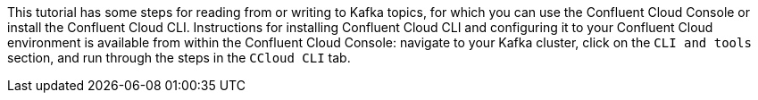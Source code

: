 This tutorial has some steps for reading from or writing to Kafka topics, for which you can use the Confluent Cloud Console or install the Confluent Cloud CLI.
Instructions for installing Confluent Cloud CLI and configuring it to your Confluent Cloud environment is available from within the Confluent Cloud Console: navigate to your Kafka cluster, click on the `CLI and tools` section, and run through the steps in the `CCloud CLI` tab.
